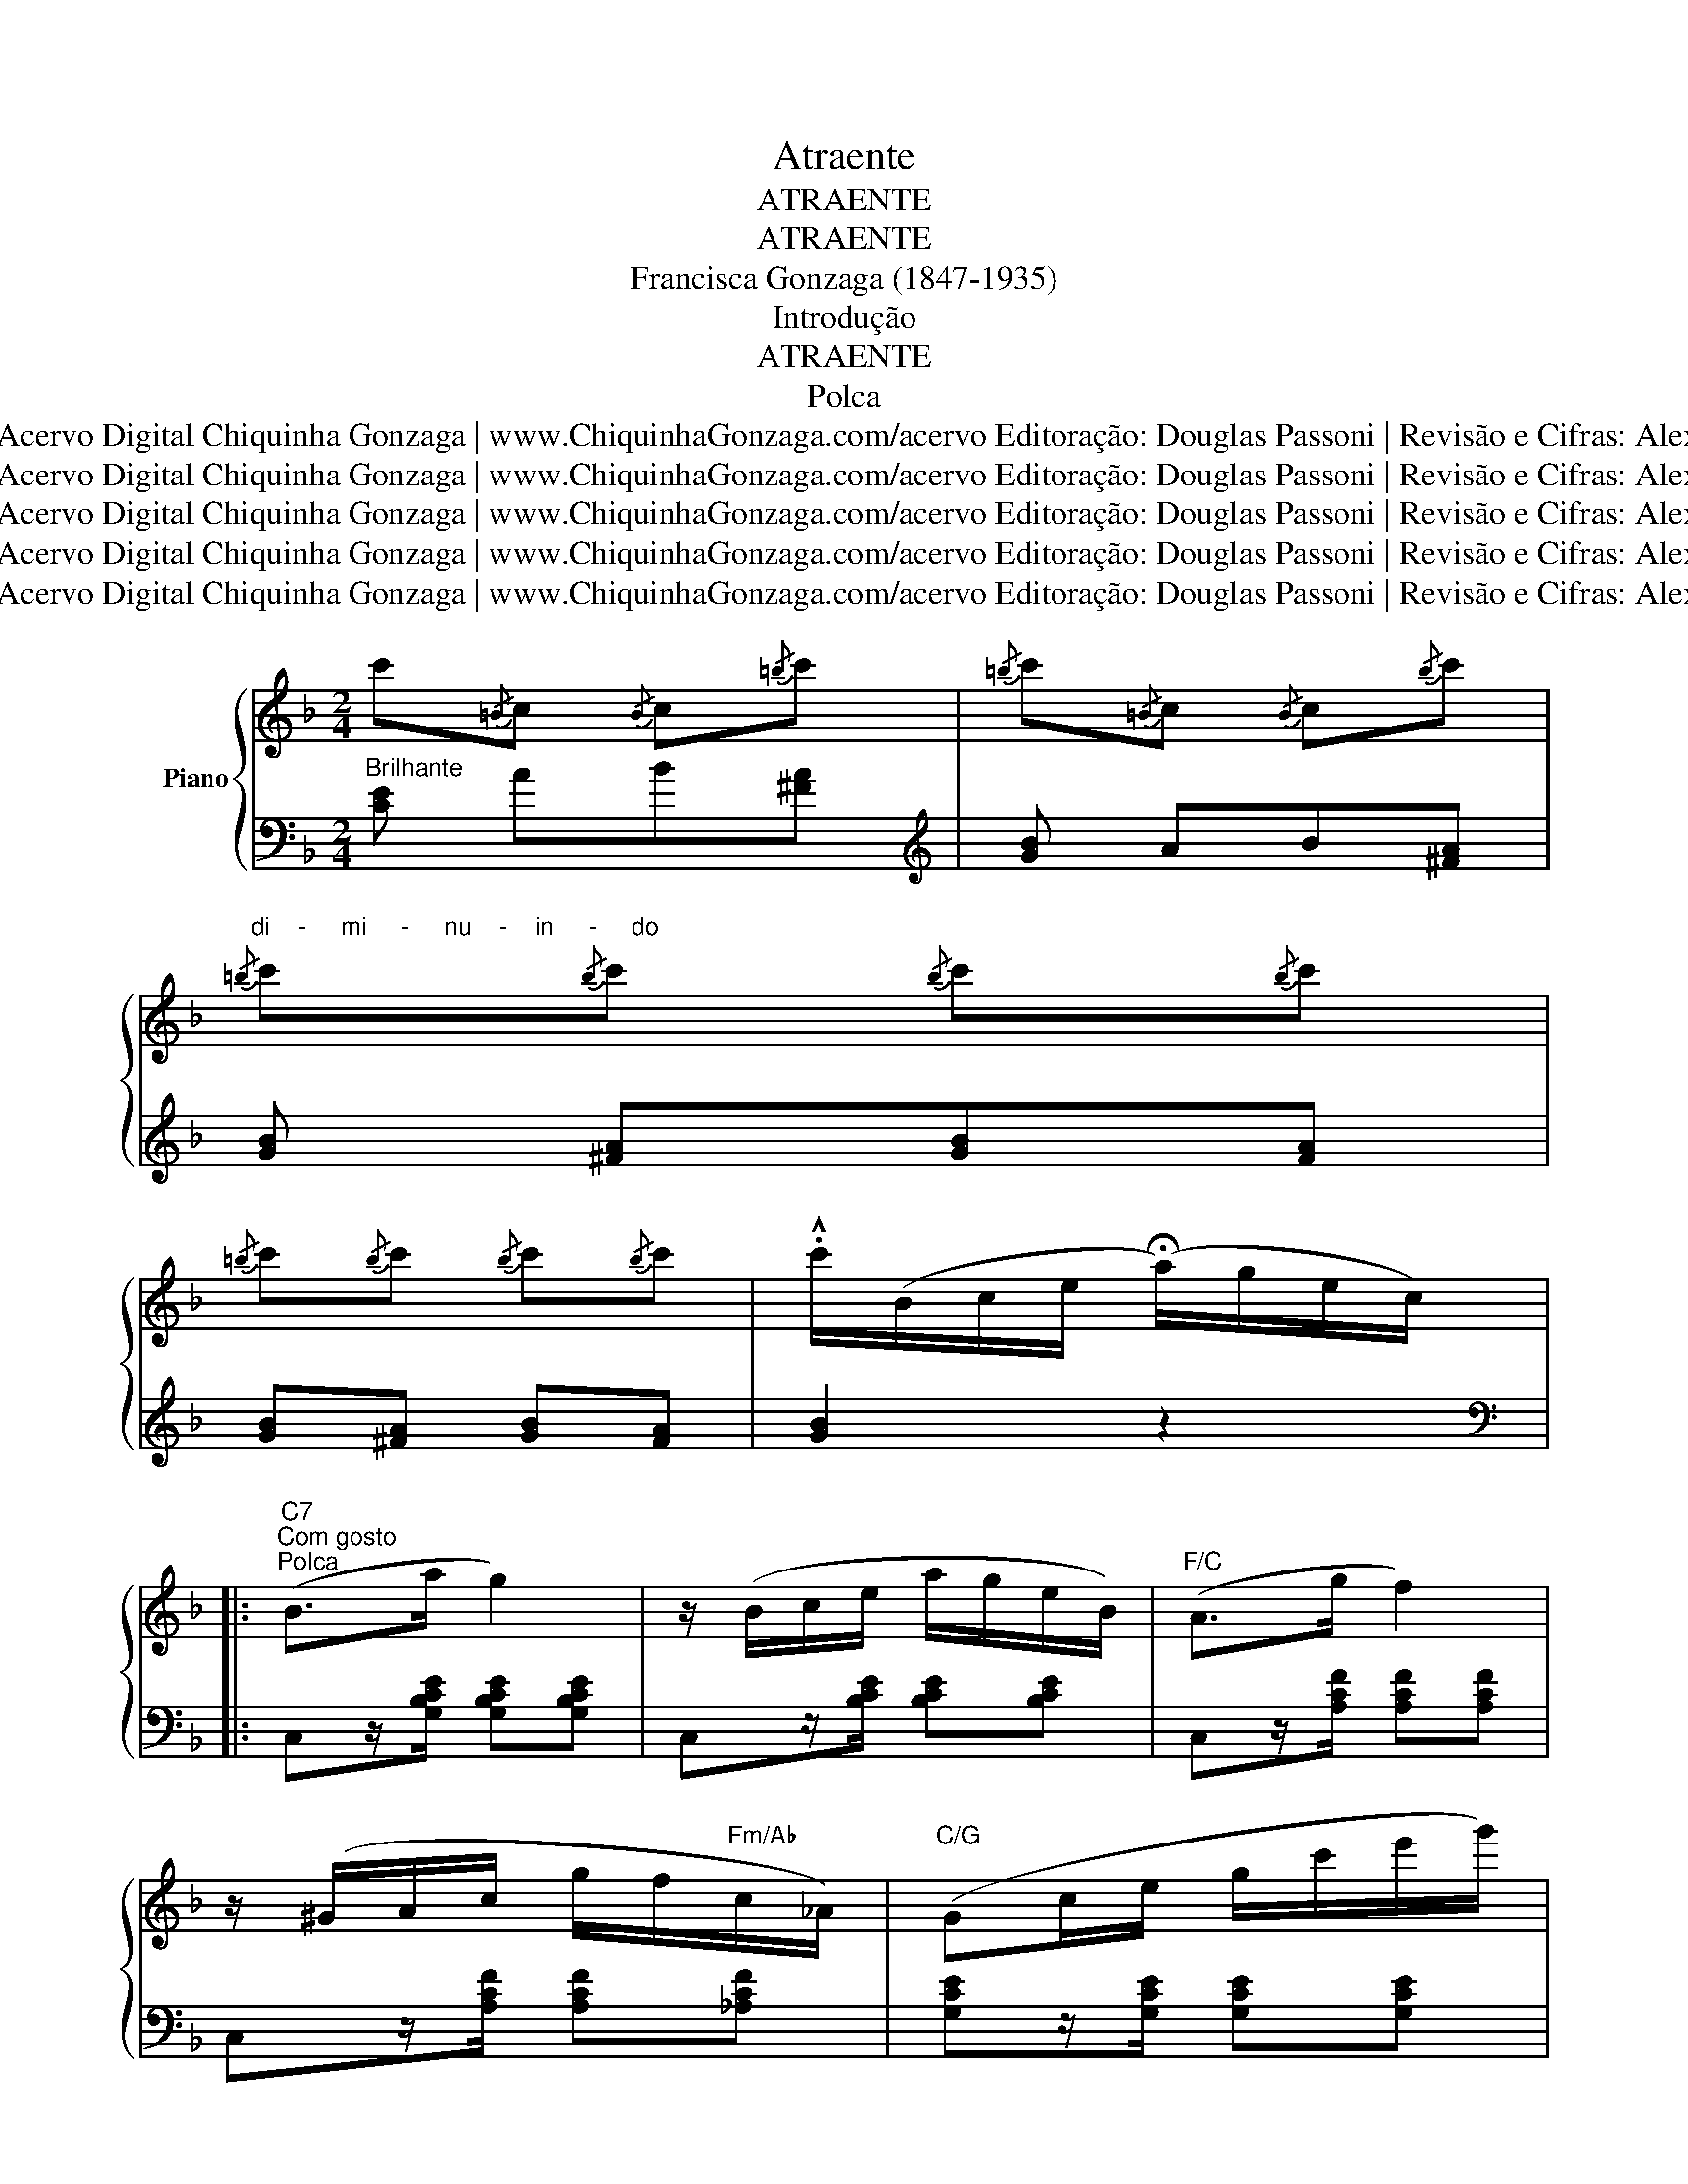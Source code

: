 X:1
T:Atraente
T:ATRAENTE
T:ATRAENTE
T:Francisca Gonzaga (1847-1935)
T:Introdução
T:ATRAENTE
T:Polca
T:1/3 ©2011 Acervo Digital Chiquinha Gonzaga | www.ChiquinhaGonzaga.com/acervo Editoração: Douglas Passoni | Revisão e Cifras: Alexandre Dias
T:1/3 ©2011 Acervo Digital Chiquinha Gonzaga | www.ChiquinhaGonzaga.com/acervo Editoração: Douglas Passoni | Revisão e Cifras: Alexandre Dias
T:1/3 ©2011 Acervo Digital Chiquinha Gonzaga | www.ChiquinhaGonzaga.com/acervo Editoração: Douglas Passoni | Revisão e Cifras: Alexandre Dias
T:1/3 ©2011 Acervo Digital Chiquinha Gonzaga | www.ChiquinhaGonzaga.com/acervo Editoração: Douglas Passoni | Revisão e Cifras: Alexandre Dias
T:1/3 ©2011 Acervo Digital Chiquinha Gonzaga | www.ChiquinhaGonzaga.com/acervo Editoração: Douglas Passoni | Revisão e Cifras: Alexandre Dias
Z:1/3
Z:©2011 Acervo Digital Chiquinha Gonzaga | www.ChiquinhaGonzaga.com/acervo
Z:Editoração: Douglas Passoni | Revisão e Cifras: Alexandre Dias
%%score { 1 | ( 2 3 ) }
L:1/8
M:2/4
K:F
V:1 treble nm="Piano"
V:2 bass 
V:3 bass 
V:1
 c'{/=B}c{/B} c{/=b}c' |{/=b} c'{/=B}c{/B} c{/b}c' | %2
"^di    -     mi     -     nu    -    in     -     do"{/=b} c'{/b}c'{/b} c'{/b}c' | %3
{/=b} c'{/b}c'{/b} c'{/b}c' | .!^!c'/(B/c/e/ (!fermata!a/)g/e/c/) |: %5
"C7""^Com gosto""^Polca" (B>a g2) | z/ (B/c/e/ a/g/e/B/) |"F/C" (A>g f2) | %8
 z/ (^G/A/c/ g/f/"Fm/Ab"c/_A/) |"C/G" (Gc/e/ g/c'/e'/g'/) | %10
"G7""^Expressivo" a'/g'/g'/_g'/ g'/f'/f'/e'/ |"C7" e'/c'/c'/b/ b/g/g/e/ | %12
"C/Bb" e/(B/c/e/ (!fermata!a/)g/e/c/) |"C7" (B>a g2) | z/ (B/c/e/ a/g/e/B/) |"F/C" (A>g f2) | %16
"Gm/Bb" z/ (^c/d/g/ c'/b/"Bbdim"_d/b/) |"F/C" (b/a/)(a/c/) c2 |"G7/D" z/ =B/B/a/"C7/E" a/g/g/e/ | %19
"F" f/(A/f/)(c/ a/)(f/c'/)a/ ||1 f'/(B/c/e/ (!fermata!a/)g/e/c/) :|2 f' (a^ga) || %22
"A7""^Gracioso" b/(^c/e/b/) !>!b/(c/e/b/) | b/(^c/e/b/) !>!b/(c/e/b/) | %24
"Dm" !>!b/(d/f/a/) !>!a/(d/f/a/) |"Dm/F" !>!a/(d/f/a/) a/_a/"Abdim"a/g/ | %26
"C/G" .g/.c'/.c'/.e'/ .e'/.g'/.g'/.a'/ |"G7" .a'/.g'/.g'/.f'/ .f'/.d'/.d'/.=b/ | %28
"C" .d'/.c'/.c'/.g/ .g/.e/.e/.c/ | c (a^ga) | %30
"A7" [^ceb]!8va(![^c'e'b']!8va)! [ceb]!8va(![c'e'b']!8va)! | [^ceb][ceb] [cea][ce] | %32
"Dm" [dfa][dfa] [dfa][dfa] |"Dm/F" [dfa][dfa]"Abdim" [df_a][dfa] |"C/G" [eg][eg] c'e' | %35
"G7" a'g' f'=b |"C" .!^!c'{/=B}c{/B} c{/=b}c' |{/=b} c'{/=B}c{/B} c{/b}c' | %38
{/=b} c'!8va(!{/=b'}c''!8va)!{/b} c'!8va(!{/b'}c''!8va)! | %39
{/=b} c'!8va(!{/=b'}c''!8va)!{/b} c'!8va(!{/b'}c''!8va)! | %40
 .!^!c'/(B/c/e/ (!fermata!a/)g/e/c/)!D.S.! ||"F" f' fe_e |:[K:Bb]"Bb" !>!d[FB]"Bb/D" !>!f[FB] | %43
"Eb" !>!g/(G/c/e/ (g/)G/)(_g/_G/) |"F7" !>!f[EF] !>!e[EF] |"Bb" !>!d/(D/F/B/ d/f/b/d'/ | %46
"Bb/D" f')[fb]"Bbm/Db" g'[fb] |"F/C" a'/(a/c'/f'/ a'/c'/a'/c'/) | %48
"C7"!8va(! c''/b'/g'/=e'/!8va)! c'/b/g/=e/ |"F" f/(f'/e'/c'/"F7" a/f/e/c/) | %50
"Bb" !>!d[FB]"Bb/D" !>!f[FB] |"Cm/Eb" !>!g/(G/c/e/ (g/)G/)(_g/_G/) |"F7" !>!f[EF] !>!e[EF] | %53
"Bb" !>!d/(D/F/B/ d/f/b/d'/ |"Bb" f')[fb]"Abdim" g'=b/f'/ |"Cm/G" f'/e'/e'/g/"Ebdim" d'c' | %56
"Bb/F" c'/b/b/d/"F7" g/f/f/A/ |"Bb" B2 [dfb]2!D.C.! :| %58
V:2
"^Brilhante" x4[K:treble] | x4 | x4 | x4 | x4 |:[K:bass] x4 | x4 | x4 | x4 | x4 | x4 | x4 | x4 | %13
 x4 | x4 | x4 | x4 | x4 | x4 | x4 ||1 x4 :|2 x4 || x4 | x4 | x4 | x4 | x4 | x4 | x4 | x4 | x4 | %31
 [A,,,A,,]z/[A,^CG]/ z [A,CG] | [D,,D,]z/[A,DF]/ z [A,DF] | F,z/[A,DF]/ z [_A,DF] | %34
 G,z/[CE]/ z [CE] | G,z/[=B,F]/ z [B,F] | x4[K:treble] | x4 | x4 | x4 | x4 ||[K:bass] x4 |: %42
[K:Bb] x4 | x4 | x4 | x4 | x4 | x4 | x4 | x4 | x4 | x4 | x4 | x4 | x4 | x4 | x4 | x4 :| %58
V:3
 [CE][K:treble] AB[^FA] | [GB] AB[^FA] | [GB] [^FA][GB][FA] | [GB][^FA] [GB][FA] | [GB]2 z2 |: %5
[K:bass] C,z/[G,B,CE]/ [G,B,CE][G,B,CE] | C,z/[B,CE]/ [B,CE][B,CE] | C,z/[A,CF]/ [A,CF][A,CF] | %8
 C,z/[A,CF]/ [A,CF][_A,CF] | [G,CE]z/[G,CE]/ [G,CE][G,CE] | G,,z/[G,=B,F]/ [G,B,F][G,B,F] | %11
 C,z/[G,B,CE]/ [G,B,CE][G,B,CE] | [B,CEG]2 z2 | C,z/[G,B,CE]/ [G,B,CE][G,B,CE] | %14
 C,z/[G,B,CE]/ [G,B,CE][G,B,CE] | C,z/[A,CF]/ [A,CF][A,CF] | B,,z/[B,DG]/ [B,DG][B,_DG] | %17
 C,z/[A,CF]/ [A,CF][A,CF] | D,[G,=B,F] E,[_B,CG] | F,z/[A,CF]/ [A,CF][A,CF] ||1 [F,A,CF]2 z2 :|2 %21
 [F,A,CF] z z2 || [A,,,A,,]z/[A,^CG]/ z [A,CG] | [A,,,A,,]z/[A,^CG]/ z [A,CG] | %24
 [D,,D,]z/[A,DF]/ z [A,DF] | [F,,F,]z/[A,DF]/ z [_A,DF] | G,z/[CE]/ z [CE] | %27
 [G,,,G,,]z/[G,=B,F]/ z [G,B,F] | [C,,C,]z/[G,CE]/ z [G,CE] | [C,E,G,C]2 z2 | %30
 [A,,,A,,]z/[A,^CG]/ z [A,CG] | x4 | x4 | x4 | x4 | x4 | [CE][K:treble] AB[^FA] | [GB] AB[^FA] | %38
 [GB][^FA] [GB][FA] | [GB][^FA] [GB][FA] | [GB]2 z2 ||[K:bass] [F,A,CF]2 z2 |: %42
[K:Bb] !>!B,,[F,B,D] !>!D,[F,B,D] | !>!E,z/[G,C]/ z !>!=E, | !>!F,[A,C] !>!F,[A,C] | %45
 B,,z/[F,B,D]/ z [F,B,D] | !>!D,[F,B,F] !>!_D,[F,B,F] | !>!C,[A,CF] [A,CF][A,CF] | %48
 C,[B,C=E] [B,CE][B,CE] | F,[A,CF] F,[A,CE] | !>!B,,[F,B,D] !>!D,[F,B,D] | !>!E,z/[G,C]/ z !>!=E, | %52
 !>!F,[A,C] !>!F,[A,C] | B,,[F,B,D] [F,B,D][F,B,D] | !>!B,[DF] !>!_A,[=B,DF] | %55
 !>!G,[CE] !>!E,[_G,CE] | !>!F,[B,D] !>!F,[A,CE] | [B,D]2 [B,,B,]2 :| %58

